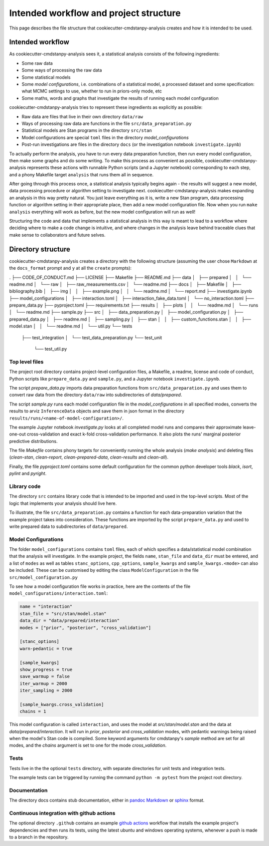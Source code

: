 =======================================
Intended workflow and project structure
=======================================

This page describes the file structure that cookiecutter-cmdstanpy-analysis creates and how it is intended to be used.

Intended workflow
=================

As cookiecutter-cmdstanpy-analysis sees it, a statistical analysis consists of the following ingredients:

- Some raw data
- Some ways of processing the raw data
- Some statistical models
- Some `model configurations`, i.e. combinations of a statistical model, a processed dataset and some specification: what MCMC settings to use, whether to run in priors-only mode, etc
- Some maths, words and graphs that investigate the results of running each model configuration

cookiecutter-cmdstanpy-analysis tries to represent these ingredients as explicitly as possible:

- Raw data are files that live in their own directory :literal:`data/raw`
- Ways of processing raw data are functions in the file :literal:`src/data_preparation.py`
- Statistical models are Stan programs in the directory :literal:`src/stan`
- Model configurations are special :literal:`toml` files in the directory `model_configurations`
- Post-run investigations are files in the directory :literal:`docs` (or the investigation notebook :literal:`investigate.ipynb`)
  
To actually perform the analysis, you have to run every data preparation function, then run every model configuration, then make some graphs and do some writing. To make this process as convenient as possible, cookiecutter-cmdstanpy-analysis represents these actions with runnable Python scripts (and a Jupyter notebook) corresponding to each step, and a phony Makefile target :literal:`analysis` that runs them all in sequence.

After going through this process once, a statistical analysis typically begins again - the results will suggest a new model, data processing procedure or algorithm setting to investigate next. cookiecutter-cmdstanpy-analysis makes expanding an analysis in this way pretty natural. You just leave everything as it is, write a new Stan program, data processing function or algorithm setting in their appropriate place, then add a new model configuration file. Now when you run :literal:`make analysis` everything will work as before, but the new model configuration will run as well!

Structuring the code and data that implements a statistical analysis in this way is meant to lead to a workflow where deciding where to make a code change is intuitive, and where changes in the analysis leave behind traceable clues that make sense to collaborators and future selves.

Directory structure
===================

cookiecutter-cmdstanpy-analysis creates a directory with the following structure (assuming the user chose :literal:`Markdown` at the :literal:`docs_format` prompt and :literal:`y` at all the :literal:`create` prompts):

.. code:: sh

.
├── CODE_OF_CONDUCT.md
├── LICENSE
├── Makefile
├── README.md
├── data
│   ├── prepared
│   │   └── readme.md
│   └── raw
│       ├── raw_measurements.csv
│       └── readme.md
├── docs
│   ├── Makefile
│   ├── bibliography.bib
│   ├── img
│   │   ├── example.png
│   │   └── readme.md
│   └── report.md
├── investigate.ipynb
├── model_configurations
│   ├── interaction.toml
│   ├── interaction_fake_data.toml
│   └── no_interaction.toml
├── prepare_data.py
├── pyproject.toml
├── requirements.txt
├── results
│   ├── plots
│   │   └── readme.md
│   └── runs
│       └── readme.md
├── sample.py
├── src
│   ├── data_preparation.py
│   ├── model_configuration.py
│   ├── prepared_data.py
│   ├── readme.md
│   ├── sampling.py
│   ├── stan
│   │   ├── custom_functions.stan
│   │   ├── model.stan
│   │   └── readme.md
│   └── util.py
└── tests
    ├── test_integration
    │   └── test_data_preparation.py
    └── test_unit
        └── test_util.py

Top level files
...............

The project root directory contains project-level configuration files, a Makefile, a readme, license and code of conduct, Python scripts like :literal:`prepare_data.py` and :literal:`sample.py`, and a Jupyter notebook :literal:`investigate.ipynb`.

The script `prepare_data.py` imports data preparation functions from :literal:`src/data_preparation.py` and uses them to convert raw data from the directory :literal:`data/raw` into subdirectories of `data/prepared`.

The script `sample.py` runs each model configuration file in the `model_configurations` in all specified modes, converts the results to arviz :literal:`InferenceData` objects and save them in json format in the directory :literal:`results/runs/<name-of-model-configuration>/`.

The example Jupyter notebook `investigate.py` looks at all completed model runs and compares their approximate leave-one-out cross-validation and exact k-fold cross-validation performance. It also plots the runs' marginal posterior predictive distributions.

The file `Makefile` contains phony targets for conveniently running the whole analysis (`make analysis`) and deleting files (`clean-stan`, `clean-report`, `clean-prepared-data`, `clean-results` and `clean-all`).

Finally, the file `pyproject.toml` contains some default configuration for the common python developer tools `black`, `isort`, `pylint` and `pyright`.

Library code
............

The directory :literal:`src` contains library code that is intended to be imported and used in the top-level scripts. Most of the logic that implements your analysis should live here.

To illustrate, the file :literal:`src/data_preparation.py` contains a function for each data-preparation variation that the example project takes into consideration. These functions are imported by the script :literal:`prepare_data.py` and used to write prepared data to subdirectories of :literal:`data/prepared`.

Model Configurations
....................

The folder :literal:`model_configurations` contains :literal:`toml` files, each of which specifies a data/statistical model combination that the analysis will investigate. In the example project, the fields :literal:`name`, :literal:`stan_file` and :literal:`data_dir` must be entered, and a list of :literal:`modes` as well as tables :literal:`stanc_options`, :literal:`cpp_options`, :literal:`sample_kwargs` and :literal:`sample_kwargs.<mode>` can also be included. These can be customised by editing the class :literal:`ModelConfiguration` in the file :literal:`src/model_configuration.py`

To see how a model configuration file works in practice, here are the contents of the file :literal:`model_configurations/interaction.toml`:

.. code:: toml

    name = "interaction"
    stan_file = "src/stan/model.stan"
    data_dir = "data/prepared/interaction"
    modes = ["prior", "posterior", "cross_validation"]

    [stanc_options]
    warn-pedantic = true

    [sample_kwargs]
    show_progress = true
    save_warmup = false
    iter_warmup = 2000
    iter_sampling = 2000
  
    [sample_kwargs.cross_validation]
    chains = 1

This model configuration is called :literal:`interaction`, and uses the model at `src/stan/model.stan` and the data at `data/prepared/interaction`. It will run in `prior`, `posterior` and `cross_validation` modes, with pedantic warnings being raised when the model's Stan code is compiled. Some keyword arguments for cmdstanpy's `sample` method are set for all modes, and the `chains` argument is set to one for the mode `cross_validation`.

Tests
.....

Tests live in the the optional :literal:`tests` directory, with separate directories for unit tests and integration tests.

The example tests can be triggered by running the command :literal:`python -m pytest` from the project root directory.

Documentation
.............

The directory docs contains stub documentation, either in `pandoc Markdown <https://pandoc.org/MANUAL.html#pandocs-markdown>`_ or `sphinx <https://www.sphinx-doc.org/en/master/index.html>`_ format.

Continuous integration with github actions
..........................................

The optional directory :literal:`.github` contains an example `github actions <https://docs.github.com/en/actions>`_ workflow that installs the example project's dependencies and then runs its tests, using the latest ubuntu and windows operating systems, whenever a push is made to a branch in the repository.

